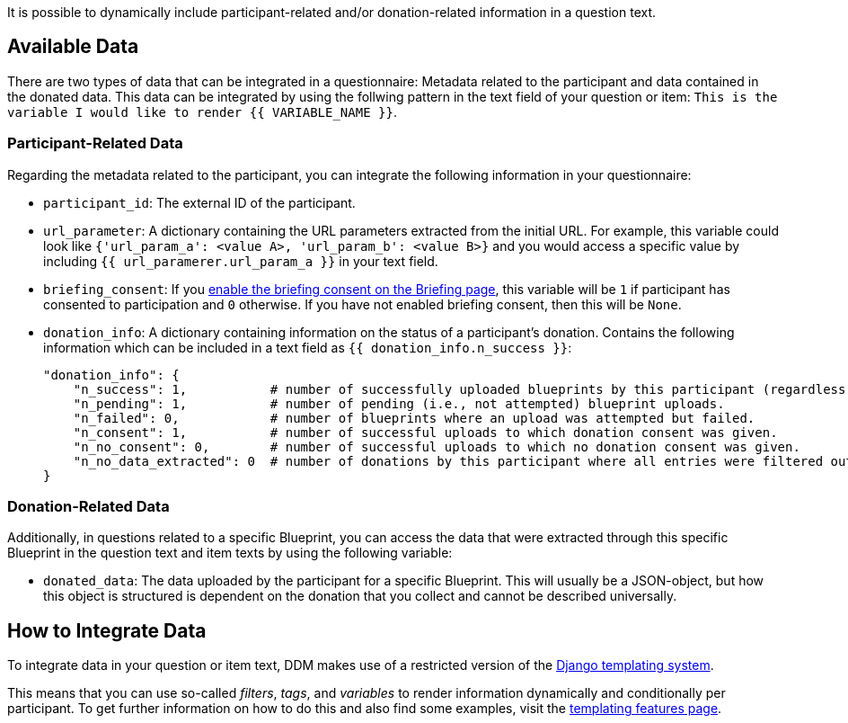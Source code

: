 = Data Integration
:!toc:
:icons: font
:stem: latexmath
:last-update-label!:
:favicon: ddl_favicon_black.svg
:showtitle!:
:page-pagination:


It is possible to dynamically include participant-related and/or donation-related information in a question text.

== Available Data

There are two types of data that can be integrated in a questionnaire: Metadata related to the participant and
data contained in the donated data. This data can be integrated by using the follwing pattern in the text field of
your question or item: `This is the variable I would like to render {{ VARIABLE_NAME }}`.

=== Participant-Related Data

Regarding the metadata related to the participant, you can integrate the following information in your questionnaire:

- `participant_id`: The external ID of the participant.
- `url_parameter`: A dictionary containing the URL parameters extracted from the initial URL. For example, this variable
could look like `{'url_param_a': <value A>, 'url_param_b': <value B>}` and you would access a specific value by
including `{{ url_paramerer.url_param_a }}` in your text field.
- `briefing_consent`: If you
xref:researchers:project_configuration/briefing.adoc#_configuration_options[enable the briefing consent on the Briefing page], this variable will be `1` if participant has
consented to participation and `0` otherwise. If you have not enabled briefing consent, then
this will be `None`.
- `donation_info`: A dictionary containing information on the status of a participant's donation.
Contains the following information which can be included in a text field as `{{ donation_info.n_success }}`:
+
[source, json]
----
"donation_info": {
    "n_success": 1,           # number of successfully uploaded blueprints by this participant (regardless of consent).
    "n_pending": 1,           # number of pending (i.e., not attempted) blueprint uploads.
    "n_failed": 0,            # number of blueprints where an upload was attempted but failed.
    "n_consent": 1,           # number of successful uploads to which donation consent was given.
    "n_no_consent": 0,        # number of successful uploads to which no donation consent was given.
    "n_no_data_extracted": 0  # number of donations by this participant where all entries were filtered out
}
----


=== Donation-Related Data

Additionally, in questions related to a specific Blueprint, you can access the data that were extracted through
this specific Blueprint in the question text and item texts by using the following variable:

- `donated_data`: The data uploaded by the participant for a specific Blueprint. This will usually be a JSON-object,
but how this object is structured is dependent on the donation that you collect and cannot be described universally.

== How to Integrate Data

To integrate data in your question or item text, DDM makes use of a restricted version of the
https://docs.djangoproject.com/en/4.2/ref/templates/builtins/[Django templating system].

This means that you can use so-called _filters_, _tags_, and _variables_ to render information dynamically and
conditionally per participant. To get further information on how to do this and also find some examples,
visit the xref:researchers:topics/templating_features.adoc[templating features page].
